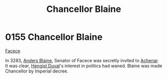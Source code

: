 :PROPERTIES:
:ID:       91701138-db49-4cc4-b3bc-25ed4d56a8e8
:END:
#+title: Chancellor Blaine
#+filetags: :Empire:beacon:
* 0155 Chancellor Blaine
[[id:73e31493-0c88-4fd7-9f49-9f3f1c92db41][Facece]]

In 3283, [[id:e9679720-e0c1-449e-86a6-a5b3de3613f5][Anders Blaine]], Senator of Facece was secretly invited to
[[id:bed8c27f-3cbe-49ad-b86f-7d87eacf804a][Achenar]]. It was clear, [[id:3cb0755e-4deb-442b-898b-3f0c6651636e][Hengist Duval]]'s interest in politics had
waned. Blaine was made Chancellor by Imperial decree.

[[file:img/beacons/0155.png]]
